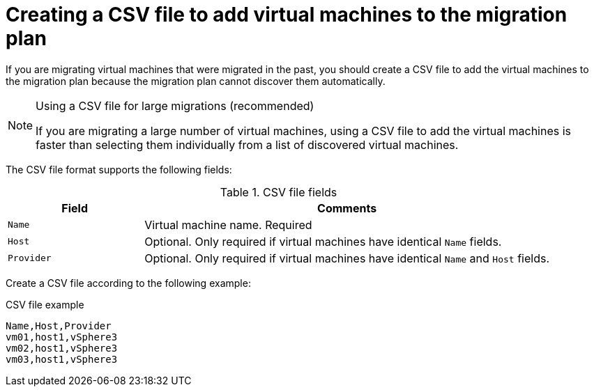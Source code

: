 // Module included in the following assemblies:
// con_Migration_plan_options.adoc
[id="Creating_a_csv_file_to_add_virtual_machines_to_the_migration_plan"]
= Creating a CSV file to add virtual machines to the migration plan

If you are migrating virtual machines that were migrated in the past, you should create a CSV file to add the virtual machines to the migration plan because the migration plan cannot discover them automatically.

.Using a CSV file for large migrations (recommended)
[NOTE]
====
If you are migrating a large number of virtual machines, using a CSV file to add the virtual machines is faster than selecting them individually from a list of discovered virtual machines.
====

The CSV file format supports the following fields:

.CSV file fields
[cols="1,3", options="header"]
|===
|Field |Comments
|`Name` |Virtual machine name. Required
|`Host` |Optional. Only required if virtual machines have identical `Name` fields.
|`Provider` |Optional. Only required if virtual machines have identical `Name` and `Host` fields.
|===

Create a CSV file according to the following example:

.CSV file example
[options="nowrap" subs="+quotes,verbatim"]
----
Name,Host,Provider
vm01,host1,vSphere3
vm02,host1,vSphere3
vm03,host1,vSphere3
----
